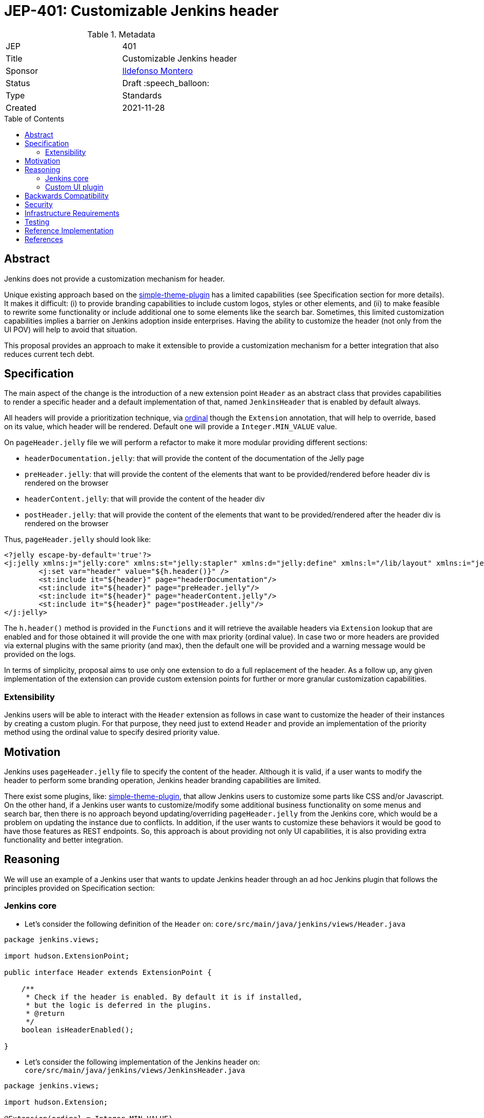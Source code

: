 = JEP-401: Customizable Jenkins header
:toc: preamble
:toclevels: 3
ifdef::env-github[]
:tip-caption: :bulb:
:note-caption: :information_source:
:important-caption: :heavy_exclamation_mark:
:caution-caption: :fire:
:warning-caption: :warning:
endif::[]

.Metadata
[cols="2"]
|===
| JEP
| 401

| Title
| Customizable Jenkins header

| Sponsor
| link:https://github.com/imonteroperez[Ildefonso Montero]

// Use the script `set-jep-status <jep-number> <status>` to update the status.
| Status
| Draft :speech_balloon:

| Type
| Standards

| Created
| 2021-11-28

//
//
// Uncomment if there is an associated placeholder JIRA issue.
//| JIRA
//| :bulb: link:https://issues.jenkins-ci.org/browse/JENKINS-nnnnn[JENKINS-nnnnn] :bulb:
//
//
// Uncomment if there will be a BDFL delegate for this JEP.
//| BDFL-Delegate
//| :bulb: Link to github user page :bulb:
//
//
// Uncomment if discussion will occur in forum other than jenkinsci-dev@ mailing list.
//| Discussions-To
//| :bulb: Link to where discussion and final status announcement will occur :bulb:
//
//
// Uncomment if this JEP depends on one or more other JEPs.
//| Requires
//| :bulb: JEP-NUMBER, JEP-NUMBER... :bulb:
//
//
// Uncomment and fill if this JEP is rendered obsolete by a later JEP
//| Superseded-By
//| :bulb: JEP-NUMBER :bulb:
//
//
// Uncomment when this JEP status is set to Accepted, Rejected or Withdrawn.
//| Resolution
//| :bulb: Link to relevant post in the jenkinsci-dev@ mailing list archives :bulb:

|===

== Abstract

Jenkins does not provide a customization mechanism for header.

Unique existing approach based on the https://plugins.jenkins.io/simple-theme-plugin/[simple-theme-plugin] has a limited capabilities (see Specification section for more details). It makes it difficult: (i) to provide branding capabilities to include custom logos, styles or other elements, and (ii) to make feasible to rewrite some functionality or include additional one to some elements like the search bar. Sometimes, this limited customization capabilities implies a barrier on Jenkins adoption inside enterprises. Having the ability to customize the header (not only from the UI POV) will help to avoid that situation.

This proposal provides an approach to make it extensible to provide a customization mechanism for a better integration that also reduces current tech debt.

== Specification

The main aspect of the change is the introduction of a new extension point `Header` as an abstract class that provides capabilities to render a specific header and a default implementation of that, named `JenkinsHeader` that is enabled by default always.

All headers will provide a prioritization technique, via https://javadoc.jenkins.io/hudson/Extension.html[ordinal] though the `Extension` annotation, that will help to override, based on its value, which header will be rendered. Default one will provide a `Integer.MIN_VALUE` value.

On `pageHeader.jelly` file we will perform a refactor to make it more modular providing different sections:

* `headerDocumentation.jelly`: that will provide the content of the documentation of the Jelly page
* `preHeader.jelly`: that will provide the content of the elements that want to be provided/rendered before header div is rendered on the browser
* `headerContent.jelly`: that will provide the content of the header div
* `postHeader.jelly`: that will provide the content of the elements that want to be provided/rendered after the header div is rendered on the browser

Thus, `pageHeader.jelly` should look like:

```xml
<?jelly escape-by-default='true'?>
<j:jelly xmlns:j="jelly:core" xmlns:st="jelly:stapler" xmlns:d="jelly:define" xmlns:l="/lib/layout" xmlns:i="jelly:fmt" xmlns:x="jelly:xml">
	<j:set var="header" value="${h.header()}" />
	<st:include it="${header}" page="headerDocumentation"/>
	<st:include it="${header}" page="preHeader.jelly"/>
	<st:include it="${header}" page="headerContent.jelly"/>
	<st:include it="${header}" page="postHeader.jelly"/>
</j:jelly>
```

The `h.header()` method is provided in the `Functions` and it will retrieve the available headers via `Extension` lookup that are enabled and for those obtained it will provide the one with max priority (ordinal value). In case two or more headers are provided via external plugins with the same priority (and max), then the default one will be provided and a warning message would be provided on the logs.

In terms of simplicity, proposal aims to use only one extension to do a full replacement of the header. As a follow up, any given implementation of the extension can provide custom extension points for further or more granular customization capabilities.

=== Extensibility

Jenkins users will be able to interact with the `Header` extension as follows in case want to customize the header of their instances by creating a custom plugin. For that purpose, they need just to extend `Header` and provide an implementation of the priority method using the ordinal value to specify desired priority value.


== Motivation

Jenkins uses `pageHeader.jelly` file to specify the content of the header. Although it is valid, if a user wants to modify the header to perform some branding operation, Jenkins header branding capabilities are limited.

There exist some plugins, like: https://plugins.jenkins.io/simple-theme-plugin/[simple-theme-plugin], that allow Jenkins users to customize some parts like CSS and/or Javascript. On the other hand, if a Jenkins user wants to customize/modify some additional business functionality on some menus and search bar, then there is no approach beyond updating/overriding `pageHeader.jelly` from the Jenkins core, which would be a problem on updating the instance due to conflicts. In addition, if the user wants to customize these behaviors it would be good to have those features as REST endpoints. So, this approach is about providing not only UI capabilities, it is also providing extra functionality and better integration.

== Reasoning

We will use an example of a Jenkins user that wants to update Jenkins header through an ad hoc Jenkins plugin that follows the principles provided on Specification section:

=== Jenkins core

* Let’s consider the following definition of the `Header` on: `core/src/main/java/jenkins/views/Header.java`

```
package jenkins.views;

import hudson.ExtensionPoint;

public interface Header extends ExtensionPoint {

    /**
     * Check if the header is enabled. By default it is if installed,
     * but the logic is deferred in the plugins.
     * @return
     */
    boolean isHeaderEnabled();

}
```

* Let’s consider the following implementation of the Jenkins header on: `core/src/main/java/jenkins/views/JenkinsHeader.java`

```
package jenkins.views;

import hudson.Extension;

@Extension(ordinal = Integer.MIN_VALUE)
public class JenkinsHeader extends Header {

    @Override
    public boolean isHeaderEnabled() {
        return true;
    }
}
```

* As mentioned before, the `Functions` method `header()` will retrieve the available headers via `Extension` lookup that are enabled and for those obtained it will provide the one with max priority (ordinal value)

```
[...]
@Restricted(NoExternalUse.class)
@CheckForNull
public static Header header() {
    List<Header> headers = ExtensionList.lookup(Header.class).stream()
                .filter(header -> header.isHeaderEnabled())
                .collect(Collectors.toList());
    if (headers.size() > 0) {
        if (headers.size() > 1) {
            LOGGER.warning("More than one configured header. This should not happen. Serving the Jenkins default header and please review");
        } else {
            return headers.get(0);
        }
    }
    return new JenkinsHeader();
}
```

* Once we launch Jenkins with the proposed changes on the core, we will obtain the expected/current header working without any issue

=== Custom UI plugin

* Create a new plugin following the usual procedure
* Provide an implementation of the custom Header (i.e: `src/main/java/org/jenkinsci/plugins/custom/header/CustomHeader.java`)

```
[...]
@Extension(ordinal = 100)
public class CustomHeader extends Header {

    @Override
    public boolean isHeaderEnabled() {
        // Disable/enable the header based on an ENV var and/or system property
        boolean isDisabled = System.getProperty(CustomHeader.class.getName() + ".disable") != null ?
                "true".equalsIgnoreCase(System.getProperty(CustomHeader.class.getName() + ".disable")) :
                "true".equalsIgnoreCase(System.getenv("CUSTOM_HEADER_DISABLE"));
        return !isDisabled;
    }
}
```

* Provide the jelly files to override the core ones: headerContent, headerDocumentation, preHeader and/or postHeader. For that purpose, use the common location convention. For the previous example: `src/main/resources/org/jenkinsci/plugins/custom/header/CustomHeader/`.
* See the sample implementation provided in the Reference Implementation section.

== Backwards Compatibility

Existing headers will continue to work as expected

== Security

No specific security considerations

== Infrastructure Requirements

No impact on the Jenkins project infrastructure

== Testing

There are no testing issues related to this proposal

== Reference Implementation

* Proposed changes on Jenkins core: https://github.com/jenkinsci/jenkins/compare/master...imonteroperez:header-revamp?expand=1
* Prototype of a Custom UI plugin: https://github.com/imonteroperez/custom-header-plugin. This plugin is modifying the current Jenkins header including an extra search box (just for clarification purposes).

== References

Relevant data

* jenkins-dev ML threads
* JIRA tickets